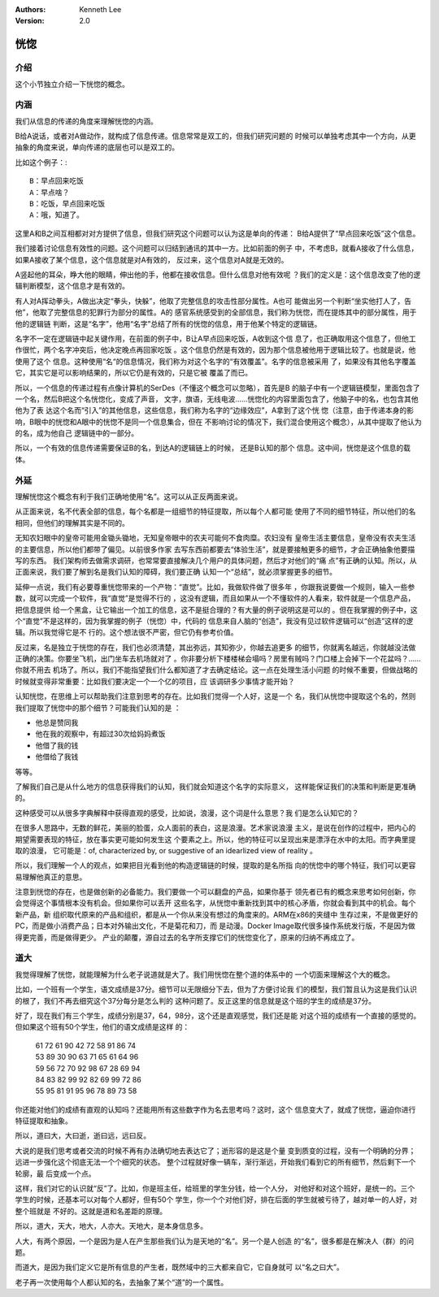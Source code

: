 .. Kenneth Lee 版权所有 2020-2021

:Authors: Kenneth Lee
:Version: 2.0

恍惚
*****

介绍
====

这个小节独立介绍一下恍惚的概念。

内涵
=====

我们从信息的传递的角度来理解恍惚的内涵。

B给A说话，或者对A做动作，就构成了信息传递。信息常常是双工的，但我们研究问题的
时候可以单独考虑其中一个方向，从更抽象的角度来说，单向传递的底层也可以是双工的。

比如这个例子：::

        B：早点回来吃饭
        A：早点啥？
        B：吃饭，早点回来吃饭
        A：哦，知道了。

这里A和B之间互相都对对方提供了信息，但我们研究这个问题可以认为这是单向的传递：
B给A提供了“早点回来吃饭”这个信息。

我们接着讨论信息有效性的问题。这个问题可以归结到通讯的其中一方。比如前面的例子
中，不考虑B，就看A接收了什么信息，如果A接收了某个信息，这个信息就是对A有效的，
反过来，这个信息对A就是无效的。

A竖起他的耳朵，睁大他的眼睛，伸出他的手，他都在接收信息。但什么信息对他有效呢
？我们的定义是：这个信息改变了他的逻辑判断模型，这个信息才是有效的。

有人对A挥动拳头，A做出决定“拳头，快躲”，他取了完整信息的攻击性部分属性。A也可
能做出另一个判断“坐实他打人了，告他”，他取了完整信息的犯罪行为部分的属性。A的
感官系统感受到的全部信息，我们称为恍惚，而在提炼其中的部分属性，用于他的逻辑链
判断，这是“名字”，他用“名字”总结了所有的恍惚的信息，用于他某个特定的逻辑链。

名字不一定在逻辑链中起关键作用，在前面的例子中，B让A早点回来吃饭，A收到这个信
息了，也正确取用这个信息了，但他工作很忙，两个名字冲突后，他决定晚点再回家吃饭
。这个信息仍然是有效的，因为那个信息被他用于逻辑比较了。也就是说，他使用了这个
信息。这种使用“名“的信息情况，我们称为对这个名字的“有效覆盖”。名字的信息被采用
了，如果没有其他名字覆盖它，其实它是可以影响结果的，所以它仍是有效的，只是它被
覆盖了而已。

所以，一个信息的传递过程有点像计算机的SerDes（不懂这个概念可以忽略），首先是B
的脑子中有一个逻辑链模型，里面包含了一个名，然后B把这个名恍惚化，变成了声音，
文字，旗语，无线电波……恍惚化的内容里面包含了，他脑子中的名，也包含其他他为了表
达这个名而“引入”的其他信息，这些信息，我们称为名字的“边缘效应”，A拿到了这个恍
惚（注意，由于传递本身的影响，B眼中的恍惚和A眼中的恍惚不是同一个信息集合，但在
不影响讨论的情况下，我们混合使用这个概念），从其中提取了他认为的名，成为他自己
逻辑链中的一部分。

所以，一个有效的信息传递需要保证B的名，到达A的逻辑链上的时候， 还是B认知的那个
信息。这中间，恍惚是这个信息的载体。

外延
=====

理解恍惚这个概念有利于我们正确地使用“名”。这可以从正反两面来说。

从正面来说，名不代表全部的信息，每个名都是一组细节的特征提取，所以每个人都可能
使用了不同的细节特征，所以他们的名相同，但他们的理解其实是不同的。

无知农妇眼中的皇帝可能用金锄头锄地，无知皇帝眼中的农夫可能何不食肉糜。农妇没有
皇帝生活主要信息，皇帝没有农夫生活的主要信息，所以他们都带了偏见。以前很多作家
去写东西前都要去“体验生活”，就是要接触更多的细节，才会正确抽象他要描写的东西。
我们架构师去做需求调研，也常常要直接解决几个用户的具体问题，然后才对他们的“痛
点”有正确的认知。所以，从正面来说，我们要了解到名是我们认知的障碍，我们要正确
认知一个“总结”，就必须掌握更多的细节。

延伸一点说，我们有必要尊重恍惚带来的一个产物：“直觉”。比如，我做软件做了很多年
，你跟我说要做一个规则，输入一些参数，就可以完成一个软件，我“直觉”是觉得不行的
，这没有逻辑，而且如果从一个不懂软件的人看来，软件就是一个信息产品，把信息提供
给一个黑盒，让它输出一个加工的信息，这不是挺合理的？有大量的例子说明这是可以的
。但在我掌握的例子中，这个“直觉”不是这样的，因为我掌握的例子（恍惚）中，代码的
信息来自人脑的“创造”，我没有见过软件逻辑可以“创造”这样的逻辑。所以我觉得它是不
行的。这个想法很不严密，但它仍有参考价值。

反过来，名是独立于恍惚的存在，我们也必须清楚，其出弥远，其知弥少，你越去追更多
的细节，你就离名越远，你就越没法做正确的决策。你要坐飞机，出门坐车去机场就对了
。你非要分析下楼楼梯会塌吗？房里有贼吗？门口楼上会掉下一个花盆吗？……你就不用去
机场了。所以，我们不能指望我们什么都知道了才去确定结论。这一点在处理生活小问题
的时候不重要，但做战略的时候就变得非常重要：比如我们要决定一个一个亿的项目，应
该调研多少事情才能开始？

认知恍惚，在思维上可以帮助我们注意到思考的存在。比如我们觉得一个人好，这是一个
名，我们从恍惚中提取这个名的，然则我们提取了恍惚中的那个细节？可能我们认知的是
：

* 他总是赞同我

* 他在我的观察中，有超过30次给妈妈煮饭

* 他借了我的钱

* 他借给了我钱

等等。

了解我们自己是从什么地方的信息获得我们的认知，我们就会知道这个名字的实际意义，
这样能保证我们的决策和判断是更准确的。

这种感受可以从很多字典解释中获得直观的感受，比如说，浪漫，这个词是什么意思？我
们是怎么认知它的？

在很多人思路中，无数的鲜花，美丽的脸蛋，众人面前的表白，这是浪漫。艺术家说浪漫
主义，是说在创作的过程中，把内心的期望需要表现的特征，放在事实更可能如何发生这
个要素之上。所以，他的特征可以呈现出来是漂浮在水中的太阳。而字典里提取的浪漫，
它可能是：of, characterized by, or suggestive of an idearlized view of reality
。

所以，我们理解一个人的观点，如果把目光看到他的构造逻辑链的时候，提取的是名所指
向的恍惚中的哪个特征，我们可以更容易理解他真正的意思。

注意到恍惚的存在，也是做创新的必备能力。我们要做一个可以翻盘的产品，如果你基于
领先者已有的概念来思考如何创新，你会觉得这个事情根本没有机会。但如果你可以丢开
这些名字，从恍惚中重新找到其中的核心矛盾，你就会看到其中的机会。每个新产品，新
组织取代原来的产品和组织，都是从一个你从来没有想过的角度来的。ARM在x86的夹缝中
生存过来，不是做更好的PC，而是做小消费产品；日本对外输出文化，不是菊花和刀，而
是动漫。Docker Image取代很多操作系统发行版，不是因为做得更完善，而是做得更少。
产业的颠覆，源自过去的名字所支撑它们的恍惚变化了，原来的归纳不再成立了。


道大
====

我觉得理解了恍惚，就能理解为什么老子说道就是大了。我们用恍惚在整个道的体系中的
一个切面来理解这个大的概念。

比如，一个班有一个学生，语文成绩是37分。细节可以无限细分下去，但为了方便讨论我
们的模型，我们暂且认为这是我们认识的根了，我们不再去细究这个37分每分是怎么判的
这种问题了。反正这里的信息就是这个班的学生的成绩是37分。

好了，现在我们有三个学生，成绩分别是37，64，98分，这个还是直观感觉，我们还是能
对这个班的成绩有一个直接的感觉的。但如果这个班有50个学生，他们的语文成绩是这样
的：

        | 61 72 61 90 42 72 58 91 86 74
        | 53 89 30 90 63 71 65 61 64 96
        | 59 56 72 70 92 98 67 28 69 94
        | 84 83 82 99 92 82 69 99 72 86
        | 55 95 81 91 95 96 78 89 73 58

你还能对他们的成绩有直观的认知吗？还能用所有这些数字作为名去思考吗？这时，这个
信息变大了，就成了恍惚，逼迫你进行特征提取和抽象。

所以，道曰大，大曰逝，逝曰远，远曰反。

大说的是我们思考或者交流的时候不再有办法确切地去表达它了；逝形容的是这是个量
变到质变的过程，没有一个明确的分界；远进一步强化这个彻底无法一个个细究的状态。
整个过程就好像一辆车，渐行渐远，开始我们看到它的所有细节，然后剩下一个轮廓，最
后变成一个点。

这样，我们对它的认识就“反”了。比如，你是班主任，给班里的学生分钱，给一个人分，
对他好和对这个班好，是统一的。三个学生的时候，还基本可以对每个人都好，但有50个
学生，你一个个对他们好，排在后面的学生就被亏待了，越对单一的人好，对整个班就是
不好的。这就是道和名差距的原理。

所以，道大，天大，地大，人亦大。天地大，是本身信息多。

人大，有两个原因，一个是因为是人在产生那些我们认为是天地的“名”。另一个是人创造
的“名”，很多都是在解决人（群）的问题。

而道大，是因为我们定义它是所有信息的产生者，既然域中的三大都来自它，它自身就可
以“名之曰大”。

老子再一次使用每个人都认知的名，去抽象了某个“道”的一个属性。


.. vim: tw=78 fo+=mM

